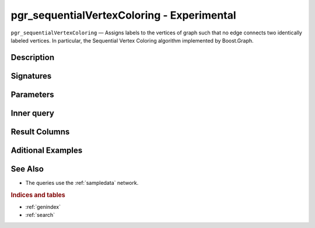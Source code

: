 ..
   ****************************************************************************
    pgRouting Manual
    Copyright(c) pgRouting Contributors

    This documentation is licensed under a Creative Commons Attribution-Share
    Alike 3.0 License: http://creativecommons.org/licenses/by-sa/3.0/
   ****************************************************************************

pgr_sequentialVertexColoring - Experimental
===============================================================================

``pgr_sequentialVertexColoring`` — Assigns labels to the vertices of graph
such that no edge connects two identically labeled vertices. In particular,
the Sequential Vertex Coloring algorithm implemented by Boost.Graph.

Description
-------------------------------------------------------------------------------


Signatures
------------------------------------------------------------------------------


Parameters
-------------------------------------------------------------------------------


Inner query
-------------------------------------------------------------------------------


Result Columns
-------------------------------------------------------------------------------


Aditional Examples 
-------------------------------------------------------------------------------


See Also
-------------------------------------------------------------------------------

* The queries use the :ref:`sampledata` network.

.. rubric:: Indices and tables

* :ref:`genindex`
* :ref:`search`

